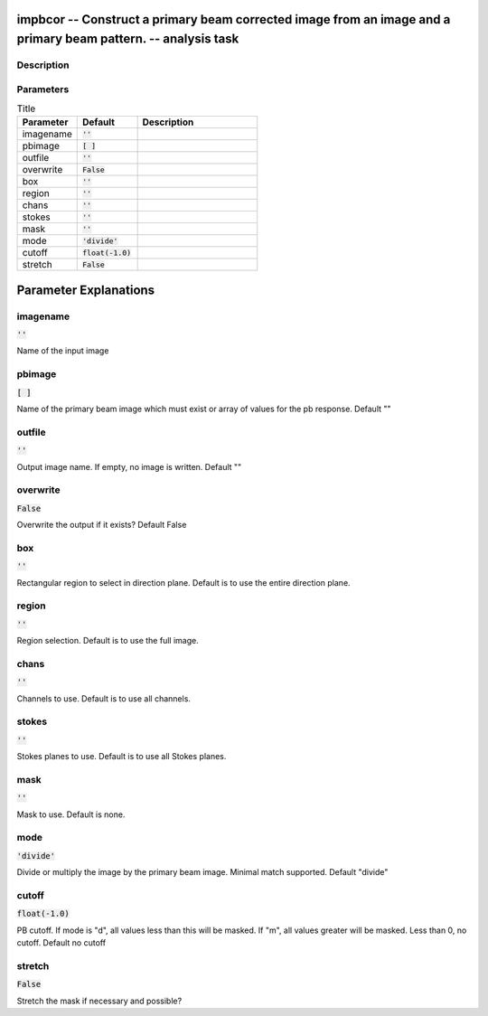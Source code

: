 impbcor -- Construct a primary beam corrected image from an image and a primary beam pattern. -- analysis task
=======================================

Description
---------------------------------------



Parameters
---------------------------------------

.. list-table:: Title
   :widths: 25 25 50 
   :header-rows: 1
   
   * - Parameter
     - Default
     - Description
   * - imagename
     - :code:`''`
     - 
   * - pbimage
     - :code:`[ ]`
     - 
   * - outfile
     - :code:`''`
     - 
   * - overwrite
     - :code:`False`
     - 
   * - box
     - :code:`''`
     - 
   * - region
     - :code:`''`
     - 
   * - chans
     - :code:`''`
     - 
   * - stokes
     - :code:`''`
     - 
   * - mask
     - :code:`''`
     - 
   * - mode
     - :code:`'divide'`
     - 
   * - cutoff
     - :code:`float(-1.0)`
     - 
   * - stretch
     - :code:`False`
     - 


Parameter Explanations
=======================================



imagename
---------------------------------------

:code:`''`

Name of the input image


pbimage
---------------------------------------

:code:`[ ]`

Name of the primary beam image which must exist or array of values for the pb response. Default ""


outfile
---------------------------------------

:code:`''`

Output image name. If empty, no image is written. Default ""


overwrite
---------------------------------------

:code:`False`

Overwrite the output if it exists? Default False


box
---------------------------------------

:code:`''`

Rectangular region to select in direction plane. Default is to use the entire direction plane.


region
---------------------------------------

:code:`''`

Region selection. Default is to use the full image.


chans
---------------------------------------

:code:`''`

Channels to use. Default is to use all channels.


stokes
---------------------------------------

:code:`''`

Stokes planes to use. Default is to use all Stokes planes.


mask
---------------------------------------

:code:`''`

Mask to use. Default is none.


mode
---------------------------------------

:code:`'divide'`

Divide or multiply the image by the primary beam image. Minimal match supported. Default "divide"


cutoff
---------------------------------------

:code:`float(-1.0)`

PB cutoff. If mode is "d", all values less than this will be masked. If "m", all values greater will be masked. Less than 0, no cutoff. Default no cutoff


stretch
---------------------------------------

:code:`False`

Stretch the mask if necessary and possible? 




